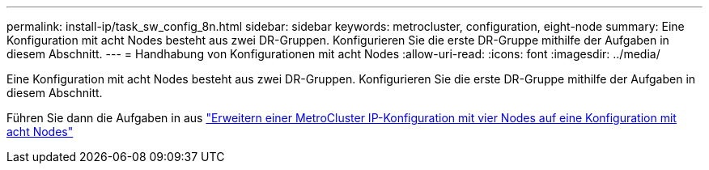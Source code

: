 ---
permalink: install-ip/task_sw_config_8n.html 
sidebar: sidebar 
keywords: metrocluster, configuration, eight-node 
summary: Eine Konfiguration mit acht Nodes besteht aus zwei DR-Gruppen. Konfigurieren Sie die erste DR-Gruppe mithilfe der Aufgaben in diesem Abschnitt. 
---
= Handhabung von Konfigurationen mit acht Nodes
:allow-uri-read: 
:icons: font
:imagesdir: ../media/


[role="lead"]
Eine Konfiguration mit acht Nodes besteht aus zwei DR-Gruppen. Konfigurieren Sie die erste DR-Gruppe mithilfe der Aufgaben in diesem Abschnitt.

Führen Sie dann die Aufgaben in aus link:../upgrade/task_expand_a_four_node_mcc_ip_configuration.html["Erweitern einer MetroCluster IP-Konfiguration mit vier Nodes auf eine Konfiguration mit acht Nodes"]
